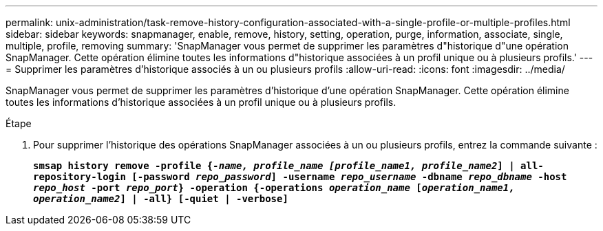 ---
permalink: unix-administration/task-remove-history-configuration-associated-with-a-single-profile-or-multiple-profiles.html 
sidebar: sidebar 
keywords: snapmanager, enable, remove, history, setting, operation, purge, information, associate, single, multiple, profile, removing 
summary: 'SnapManager vous permet de supprimer les paramètres d"historique d"une opération SnapManager. Cette opération élimine toutes les informations d"historique associées à un profil unique ou à plusieurs profils.' 
---
= Supprimer les paramètres d'historique associés à un ou plusieurs profils
:allow-uri-read: 
:icons: font
:imagesdir: ../media/


[role="lead"]
SnapManager vous permet de supprimer les paramètres d'historique d'une opération SnapManager. Cette opération élimine toutes les informations d'historique associées à un profil unique ou à plusieurs profils.

.Étape
. Pour supprimer l'historique des opérations SnapManager associées à un ou plusieurs profils, entrez la commande suivante :
+
`*smsap history remove -profile {_-name, profile_name [profile_name1, profile_name2_] | all-repository-login [-password _repo_password_] -username _repo_username_ -dbname _repo_dbname_ -host _repo_host_ -port _repo_port_} -operation {-operations _operation_name_ [_operation_name1, operation_name2_] | -all} [-quiet | -verbose]*`


